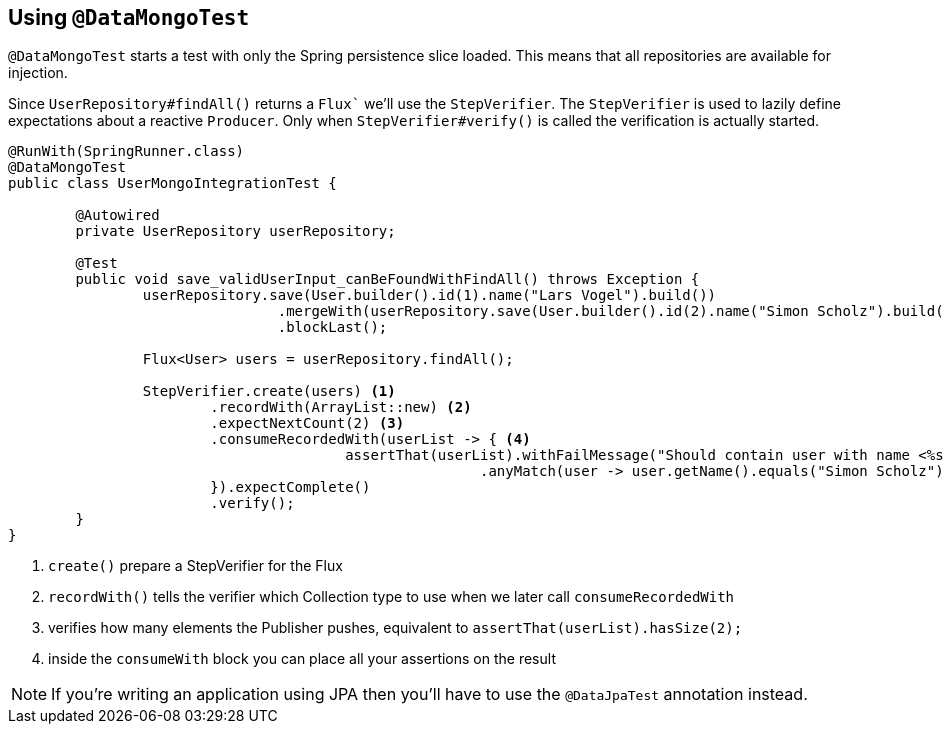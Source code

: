 == Using `@DataMongoTest`

`@DataMongoTest` starts a test with only the Spring persistence slice loaded.
This means that all repositories are available for injection.

Since `UserRepository#findAll()` returns a `Flux`` we'll use the `StepVerifier`.
The `StepVerifier` is used to lazily define expectations about a reactive `Producer`.
Only when `StepVerifier#verify()` is called the verification is actually started.


[source, java]
----
@RunWith(SpringRunner.class)
@DataMongoTest
public class UserMongoIntegrationTest {

	@Autowired
	private UserRepository userRepository;

	@Test
	public void save_validUserInput_canBeFoundWithFindAll() throws Exception {
		userRepository.save(User.builder().id(1).name("Lars Vogel").build())
				.mergeWith(userRepository.save(User.builder().id(2).name("Simon Scholz").build()))
				.blockLast();

		Flux<User> users = userRepository.findAll();

		StepVerifier.create(users) <1>
			.recordWith(ArrayList::new) <2>
			.expectNextCount(2) <3>
			.consumeRecordedWith(userList -> { <4>
					assertThat(userList).withFailMessage("Should contain user with name <%s>", "Simon Scholz")
							.anyMatch(user -> user.getName().equals("Simon Scholz"));
			}).expectComplete()
			.verify();
	}
}
----

<1> `create()` prepare a StepVerifier for the Flux
<2> `recordWith()` tells the verifier which Collection type to use when we later call `consumeRecordedWith`
<3> verifies how many elements the Publisher pushes, equivalent to `assertThat(userList).hasSize(2);`
<4> inside the `consumeWith` block you can place all your assertions on the result

NOTE: If you're writing an application using JPA then you'll have to use the `@DataJpaTest` annotation instead.
